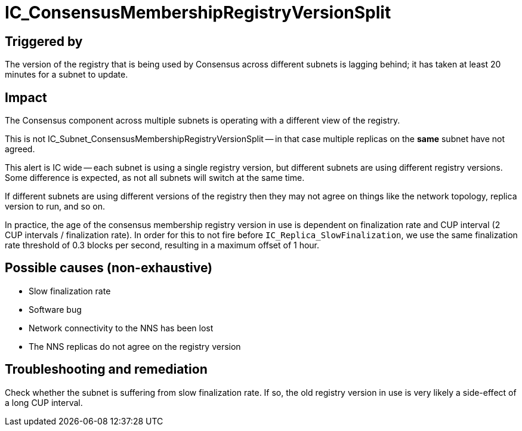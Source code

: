= IC_ConsensusMembershipRegistryVersionSplit
:icons: font
ifdef::env-github,env-browser[:outfilesuffix:.adoc]

== Triggered by

The version of the registry that is being used by Consensus across different
subnets is lagging behind; it has taken at least 20 minutes for a subnet to
update.

== Impact

The Consensus component across multiple subnets is operating with a different
view of the registry.

This is not IC_Subnet_ConsensusMembershipRegistryVersionSplit -- in that
case multiple replicas on the *same* subnet have not agreed.

This alert is IC wide -- each subnet is using a single registry version, but
different subnets are using different registry versions. Some difference is
expected, as not all subnets will switch at the same time.

If different subnets are using different versions of the registry then they
may not agree on things like the network topology, replica version to run,
and so on.

In practice, the age of the consensus membership registry version in use is
dependent on finalization rate and CUP interval (2 CUP intervals /
finalization rate). In order for this to not fire before
`IC_Replica_SlowFinalization`, we use the same finalization rate threshold
of 0.3 blocks per second, resulting in a maximum offset of 1 hour.

== Possible causes (non-exhaustive)

- Slow finalization rate
- Software bug
- Network connectivity to the NNS has been lost
- The NNS replicas do not agree on the registry version

== Troubleshooting and remediation

Check whether the subnet is suffering from slow finalization rate. If so,
the old registry version in use is very likely a side-effect of a long CUP
interval.

